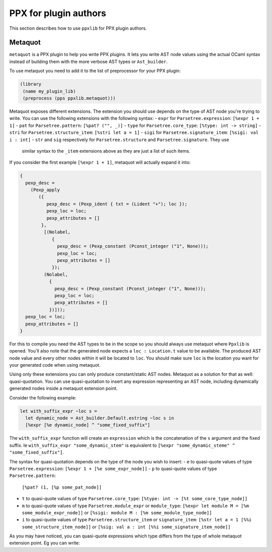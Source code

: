 **********************
PPX for plugin authors
**********************

This section describes how to use ``ppxlib`` for PPX plugin authors.

Metaquot
------------

``metaquot`` is a PPX plugin to help you write PPX plugins. It lets you write AST node values
using the actual OCaml syntax instead of building them with the more verbose AST types or
``Ast_builder``.

To use metaquot you need to add it to the list of preprocessor for your PPX plugin:

.. code:: scheme

          (library
           (name my_plugin_lib)
           (preprocess (pps ppxlib.metaquot)))

Metaquot exposes different extensions. The extension you should use depends on the type of AST node
you're trying to write. You can use the following extensions with the following syntax:
- ``expr`` for ``Parsetree.expression``: ``[%expr 1 + 1]``
- ``pat`` for ``Parsetree.pattern``: ``[%pat? ("", _)]``
- ``type`` for ``Parsetree.core_type``: ``[%type: int -> string]``
- ``stri`` for ``Parsetree.structure_item``: ``[%stri let a = 1]``
- ``sigi`` for ``Parsetree.signature_item``: ``[%sigi: val i : int]``
- ``str`` and ``sig`` respectively for ``Parsetree.structure`` and ``Parsetree.signature``. They use
  similar syntax to the ``_item`` extensions above as they are just a list of such items.

If you consider the first example ``[%expr 1 + 1]``, metaquot will actually expand it into:

.. code:: ocaml

          {
            pexp_desc =
              (Pexp_apply
                 ({
                    pexp_desc = (Pexp_ident { txt = (Lident "+"); loc });
                    pexp_loc = loc;
                    pexp_attributes = []
                  },
                   [(Nolabel,
                      {
                        pexp_desc = (Pexp_constant (Pconst_integer ("1", None)));
                        pexp_loc = loc;
                        pexp_attributes = []
                      });
                   (Nolabel,
                     {
                       pexp_desc = (Pexp_constant (Pconst_integer ("1", None)));
                       pexp_loc = loc;
                       pexp_attributes = []
                     })]));
            pexp_loc = loc;
            pexp_attributes = []
          }

For this to compile you need the AST types to be in the scope so you should always use metaquot
where ``Ppxlib`` is opened.
You'll also note that the generated node expects a ``loc : Location.t`` value to be available. The
produced AST node value and every other nodes within it will be located to ``loc``. You should make
sure ``loc`` is the location you want for your generated code when using metaquot.

Using only these extensions you can only produce constant/static AST nodes. Metaquot as a solution
for that as well: quasi-quotation. You can use quasi-quotation to insert any expression representing
an AST node, including dynamically generated nodes inside a metaquot extension point.

Consider the following example:

.. code:: ocaml

          let with_suffix_expr ~loc s =
            let dynamic_node = Ast_builder.Default.estring ~loc s in
            [%expr [%e dynamic_node] ^ "some_fixed_suffix"]

The ``with_suffix_expr`` function will create an ``expression`` which is the concatenation of the
``s`` argument and the fixed suffix. Ie ``with_suffix_expr "some_dynamic_stem"`` is equivalent to
``[%expr "some_dynamic_steme" ^ "some_fixed_suffix"]``.

The syntax for quasi-quotation depends on the type of the node you wish to insert:
- ``e`` to quasi-quote values of type ``Parsetree.expression``: ``[%expr 1 + [%e some_expr_node]]``
- ``p`` to quasi-quote values of type ``Parsetree.pattern``:
  ``[%pat? (1, [%p some_pat_node]]``
- ``t`` to quasi-quote values of type ``Parsetree.core_type``:
  ``[%type: int -> [%t some_core_type_node]]``
- ``m`` to quasi-quote values of type ``Parsetree.module_expr`` or ``module_type``:
  ``[%expr let module M = [%m some_module_expr_node]]`` or
  ``[%sigi: module M : [%m some_module_type_node]]``
- ``i`` to quasi-quote values of type ``Parsetree.structure_item`` or ``signature_item``:
  ``[%str let a = 1 [%%i some_structure_item_node]]`` or
  ``[%sig: val a : int [%%i some_signature_item_node]]``

As you may have noticed, you can quasi-quote expressions which type differs from the type of whole
metaquot extension point. Eg you can write:

.. code:: ocaml
          let structure_item = [%stri let [%p some_pat] : [%t some_type] = [%e some_expr]]


